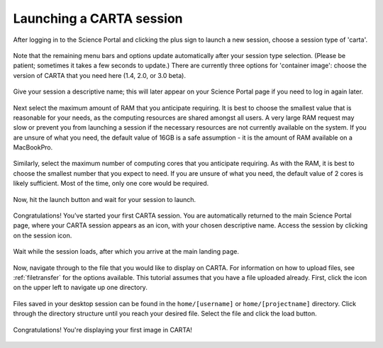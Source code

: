 .. _launch_carta:

Launching a CARTA session
===========================

After logging in to the Science Portal and clicking the plus sign to
launch a new session, choose a session type of 'carta'.

   .. image:: images/carta/1_select_carta_session.png

Note that the remaining menu bars and options update automatically after your
session type selection.  (Please be patient; sometimes it takes a few
seconds to update.)  There are currently three options for 'container
image': choose the version of CARTA that you need here (1.4, 2.0, or 3.0 beta).

  .. image:: images/carta/2_select_carta_container.png

Give your session a descriptive name; this will later appear on your Science 
Portal page if you need to log in again later.

  .. image:: images/carta/3_choose_carta_name.png

Next select the maximum amount of RAM that you anticipate requiring.  It is
best to choose the smallest value that is reasonable for your needs, as 
the computing resources are shared amongst all users.  A very large
RAM request may slow or prevent you from launching a session if the
necessary resources are not currently available on the system.
If you are unsure of what you need, the default value of 16GB is a 
safe assumption - it is the amount of RAM available on a MacBookPro.

  .. image:: images/carta/4_choose_carta_ram.png

Similarly, select the maximum number of computing cores that you anticipate
requiring.  As with the RAM, it is best to choose the smallest number
that you expect to need.  If you are unsure of what you need, the default
value of 2 cores is likely sufficient.  Most of the time, only one core
would be required.

  .. image:: images/carta/5_choose_carta_cores.png

Now, hit the launch button and wait for your session to launch.

  .. image:: images/carta/6_launch_carta.png

Congratulations!  You’ve started your first CARTA session.  You are 
automatically returned to the main Science Portal page, where your CARTA 
session appears as an icon, with your chosen descriptive name.  Access the 
session by clicking on the session icon.

  .. image:: images/carta/7_click_carta.png

Wait while the session loads, after which you arrive at the main landing page.

  .. image:: images/carta/8_carta_loading.png
  .. image:: images/carta/9_main_carta_landing.png

Now, navigate through to the file that you would like to display on CARTA.
For information on how to upload files, 
see :ref:`filetransfer` for the options available.  This tutorial
assumes that you have a file uploaded already.  First, click the 
icon on the upper left to navigate up one directory.

  .. image:: images/carta/10_navigate_files.png

Files saved in your desktop session can be found in the ``home/[username]``
or ``home/[projectname]`` directory.  
Click through the directory structure until you reach your 
desired file.  Select the file and click the load button.

  .. image:: images/carta/11_select_file.png

Congratulations!  You're displaying your first image in CARTA!

  .. image:: images/carta/12_success_CARTA.png
